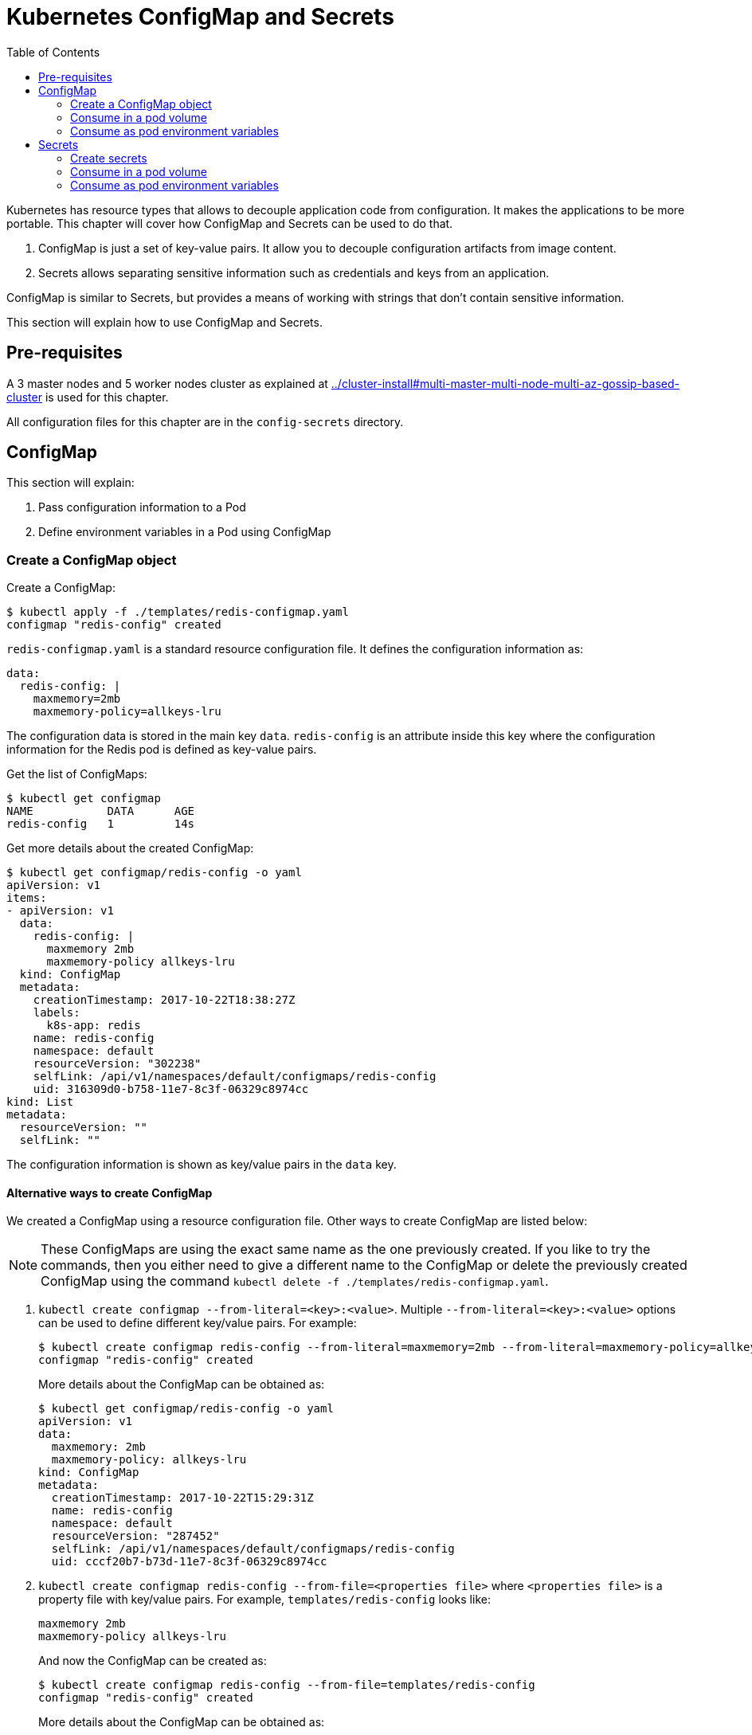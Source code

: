 :icons:
:linkcss:
:imagesdir: ../images

= Kubernetes ConfigMap and Secrets
:toc:

Kubernetes has resource types that allows to decouple application code from configuration. It makes the applications to be more portable. This chapter will cover how ConfigMap and Secrets can be used to do that.

. ConfigMap is just a set of key-value pairs. It allow you to decouple configuration artifacts from image content.
. Secrets allows separating sensitive information such as credentials and keys from an application.

ConfigMap is similar to Secrets, but provides a means of working with strings that don’t contain sensitive information.

This section will explain how to use ConfigMap and Secrets.

== Pre-requisites

A 3 master nodes and 5 worker nodes cluster as explained at link:../cluster-install#multi-master-multi-node-multi-az-gossip-based-cluster[] is used for this chapter.

All configuration files for this chapter are in the `config-secrets` directory.

== ConfigMap

This section will explain:

. Pass configuration information to a Pod
. Define environment variables in a Pod using ConfigMap

=== Create a ConfigMap object

Create a ConfigMap:

    $ kubectl apply -f ./templates/redis-configmap.yaml
    configmap "redis-config" created

`redis-configmap.yaml` is a standard resource configuration file. It defines the configuration information as:

    data:
      redis-config: |
        maxmemory=2mb
        maxmemory-policy=allkeys-lru

The configuration data is stored in the main key `data`. `redis-config` is an attribute inside this key where the configuration information for the Redis pod is defined as key-value pairs.

Get the list of ConfigMaps:

    $ kubectl get configmap
    NAME           DATA      AGE
    redis-config   1         14s

Get more details about the created ConfigMap:

```
$ kubectl get configmap/redis-config -o yaml
apiVersion: v1
items:
- apiVersion: v1
  data:
    redis-config: |
      maxmemory 2mb
      maxmemory-policy allkeys-lru
  kind: ConfigMap
  metadata:
    creationTimestamp: 2017-10-22T18:38:27Z
    labels:
      k8s-app: redis
    name: redis-config
    namespace: default
    resourceVersion: "302238"
    selfLink: /api/v1/namespaces/default/configmaps/redis-config
    uid: 316309d0-b758-11e7-8c3f-06329c8974cc
kind: List
metadata:
  resourceVersion: ""
  selfLink: ""
```

The configuration information is shown as key/value pairs in the `data` key.

==== Alternative ways to create ConfigMap

We created a ConfigMap using a resource configuration file. Other ways to create ConfigMap are listed below:

NOTE: These ConfigMaps are using the exact same name as the one previously created. If you like to try the commands, then you either need to give a different name to the ConfigMap or delete the previously created ConfigMap using the command `kubectl delete -f ./templates/redis-configmap.yaml`.

. `kubectl create configmap --from-literal=<key>:<value>`. Multiple `--from-literal=<key>:<value>` options can be used to define different key/value pairs. For example:

  $ kubectl create configmap redis-config --from-literal=maxmemory=2mb --from-literal=maxmemory-policy=allkeys-lru
  configmap "redis-config" created
+
More details about the ConfigMap can be obtained as:
+
  $ kubectl get configmap/redis-config -o yaml
  apiVersion: v1
  data:
    maxmemory: 2mb
    maxmemory-policy: allkeys-lru
  kind: ConfigMap
  metadata:
    creationTimestamp: 2017-10-22T15:29:31Z
    name: redis-config
    namespace: default
    resourceVersion: "287452"
    selfLink: /api/v1/namespaces/default/configmaps/redis-config
    uid: cccf20b7-b73d-11e7-8c3f-06329c8974cc
+
. `kubectl create configmap redis-config --from-file=<properties file>` where `<properties file>` is a property file with key/value pairs. For example, `templates/redis-config` looks like:
+
  maxmemory 2mb
  maxmemory-policy allkeys-lru
+
And now the ConfigMap can be created as:
+
  $ kubectl create configmap redis-config --from-file=templates/redis-config
  configmap "redis-config" created
+
More details about the ConfigMap can be obtained as:
+
  $ kubectl get configmap/redis-config -o yaml
  apiVersion: v1
  data:
    redis-config: |
      maxmemory=2mb
      maxmemory-policy=allkeys-lru
  kind: ConfigMap
  metadata:
    creationTimestamp: 2017-10-22T15:56:08Z
    name: redis-config
    namespace: default
    resourceVersion: "289533"
    selfLink: /api/v1/namespaces/default/configmaps/redis-config
    uid: 84901162-b741-11e7-8c3f-06329c8974cc
+
The filename becomes a key stored in the data section of the ConfigMap. The file contents become the key’s value.

At the end of this section, you'll have created a ConfigMap `redis-config`.

=== Consume in a pod volume

A ConfigMap must be created before referencing it in a Pod specification (unless you mark the ConfigMap as "`optional`"). If you reference a ConfigMap that doesn’t exist would , the Pod won’t start.

Let's use `redis-config` ConfigMap to create our `redis.conf` configuration file in the pod `redis-pod`. It maps the ConfigMap to the volume where the configuration resides:

    $ kubectl apply -f ./templates/redis-pod.yaml
    pod "redis-pod" created

Wait for the pod to run:

    $ kubectl get pods
    NAME        READY     STATUS    RESTARTS   AGE
    redis-pod   1/1       Running   0          12m

Check logs from the pod to verify that Redis has started:

  $ kubectl logs redis-pod
                  _._                                                  
             _.-``__ ''-._                                             
        _.-``    `.  `_.  ''-._           Redis 2.8.19 (00000000/0) 64 bit
    .-`` .-```.  ```\/    _.,_ ''-._                                   
   (    '      ,       .-`  | `,    )     Running in stand alone mode
   |`-._`-...-` __...-.``-._|'` _.-'|     Port: 6379
   |    `-._   `._    /     _.-'    |     PID: 6
    `-._    `-._  `-./  _.-'    _.-'                                   
   |`-._`-._    `-.__.-'    _.-'_.-'|                                  
   |    `-._`-._        _.-'_.-'    |           http://redis.io        
    `-._    `-._`-.__.-'_.-'    _.-'                                   
   |`-._`-._    `-.__.-'    _.-'_.-'|                                  
   |    `-._`-._        _.-'_.-'    |                                  
    `-._    `-._`-.__.-'_.-'    _.-'                                   
        `-._    `-.__.-'    _.-'                                       
            `-._        _.-'                                           
                `-.__.-'                                               

  [6] 22 Oct 18:39:45.386 # Server started, Redis version 2.8.19
  [6] 22 Oct 18:39:45.386 # WARNING you have Transparent Huge Pages (THP) support enabled in your kernel. This will create latency and memory usage issues with Redis. To fix this issue run the command 'echo never > /sys/kernel/mm/transparent_hugepage/enabled' as root, and add it to your /etc/rc.local in order to retain the setting after a reboot. Redis must be restarted after THP is disabled.
  [6] 22 Oct 18:39:45.386 # WARNING: The TCP backlog setting of 511 cannot be enforced because /proc/sys/net/core/somaxconn is set to the lower value of 128.
  [6] 22 Oct 18:39:45.386 * The server is now ready to accept connections on port 6379

Validate that your redis cluster picked up the appropriate configuration:

    $ kubectl exec redis-pod -it redis-cli
    127.0.0.1:6379> CONFIG GET maxmemory
    1) "maxmemory"
    2) "2097152"
    127.0.0.1:6379> CONFIG GET maxmemory-policy
    1) "maxmemory-policy"
    2) "allkeys-lru"
    127.0.0.1:6379> quit

You should see the same values that were specified in `./templates/redis-configmap.yaml` outputted in the above commands.

Now, changing the pod configuration would involve the following steps:

. Edit `redis-configmap.yaml`
. Update the ConfigMap using the command: `kubectl apply -f templates/redis-config.yaml`
. Wrap the pod in a Deployment
. Terminate the pod, Deployment will restart the pod and pick up new configuration

=== Consume as pod environment variables

The data from ConfigMap can be used to initialize environment variables in a pod. We'll use `arungupta/print-hello` image to print "`Hello World`" on the console. The number of times this message is printed is defined by an environment variable `COUNT`. This value of this variable is defined in the ConfigMap.

==== Create a pod and use ConfigMap

. Create a ConfigMap:

  $ kubectl create configmap hello-config --from-literal=COUNT=2
  configmap "hello-config" created

. Get more details about this ConfigMap:

  $ kubectl get configmap/hello-config -o yaml
  apiVersion: v1
  data:
    COUNT: "2"
  kind: ConfigMap
  metadata:
    creationTimestamp: 2017-10-26T21:40:10Z
    name: hello-config
    namespace: default
    resourceVersion: "92516"
    selfLink: /api/v1/namespaces/default/configmaps/hello-config
    uid: 3dacb22f-ba96-11e7-ab9c-123f969a2ce2

. Use this ConfigMap to create a pod:

  $ kubectl apply -f templates/app-pod.yaml
  pod "app-pod" created
+
The pod configuration file looks like:
+
  apiVersion: v1
  kind: Pod
  metadata:
    labels:
      name: app-pod
    name: app-pod
  spec:
    containers:
    - name: app
      image: arungupta/print-hello:latest
      env:
      - name: COUNT
        valueFrom:
          configMapKeyRef:
            name: hello-config
            key: COUNT
      ports:
      - containerPort: 8080

. Observe logs from the pod:

  $ kubectl logs -f app-pod
  npm info it worked if it ends with ok
  npm info using npm@3.10.10
  npm info using node@v6.11.4
  npm info lifecycle webapp@1.0.0~prestart: webapp@1.0.0
  npm info lifecycle webapp@1.0.0~start: webapp@1.0.0

  > webapp@1.0.0 start /usr/src/app
  > node server.js

  Running on http://0.0.0.0:8080

. In a new terminal, expose the pod as a Service:

  $ kubectl expose pod app-pod --port=80 --target-port=8080 --name=app
  service "app" exposed

. Start Kubernetes proxy:

  kubectl proxy

. In a new terminal, access the service as:

  $ curl http://localhost:8001/api/v1/proxy/namespaces/default/services/app/
  printed 2 times
+
The pod logs are refreshed as well:
+
  Hello world 0
  Hello world 1

==== Change the ConfigMap and verify pod logs

. Edit the ConfigMap:

  $ kubectl edit configmap/hello-config

. Change the value to `4`
. Terminate the pod:

  $ kubectl delete pod/app-pod
  pod "app-pod" deleted

. Run the pod again:

  kubectl create -f templates/app-pod.yaml
  pod "app-pod" created

. Access the service again:

  curl http://localhost:8001/api/v1/proxy/namespaces/default/services/app/
  printed 4 times

. Logs from the pod are refreshed:

  Hello world 0
  Hello world 1
  Hello world 2
  Hello world 3

== Secrets

In this section we will demonstrate how to place secrets into the Kubernetes cluster and then show multiple ways of retrieving those secretes from within a pod.

=== Create secrets

First encode the secrets you want to apply, for this example we will use the username `admin` and the password `password`

    echo -n "admin" | base64
    echo -n "password" | base64

Both of these values are already written in the file `./templates/secret.yaml`. The configuration looks like:

```
apiVersion: v1
kind: Secret
metadata:
  name: mysecret
type: Opaque
data:
  username: YWRtaW4=
  password: cGFzc3dvcmQ=
```

You can now insert this secret in the Kubernetes cluster with the following command:

  kubectl apply -f ./templates/secret.yaml

The list of created secrets can be seen as:

  $ kubectl get secrets
  NAME                  TYPE                                  DATA      AGE
  default-token-4cqsx   kubernetes.io/service-account-token   3         8h
  mysecret              Opaque                                2         6s

The values of the secret are displayed as `Opaque`.

Get more details about the secret:

  $ kubectl describe secrets/mysecret
  Name:         mysecret
  Namespace:    default
  Labels:       <none>
  Annotations:  <none>

  Type:  Opaque

  Data
  ====
  password:  8 bytes
  username:  5 bytes

Once again, the values of the secret are not shown.

=== Consume in a pod volume

Deploy the pod:

    kubectl apply -f ./templates/pod-secret-volume.yaml

The pod configuration file looks like:

    apiVersion: v1
    kind: Pod
    metadata:
      name: pod-secret-volume
    spec:
      containers:
      - name: pod-secret-volume
        image: redis
        volumeMounts:
        - name: foo
          mountPath: "/etc/foo"
          readOnly: true
      volumes:
      - name: foo
        secret:
          secretName: mysecret

Open a shell to the pod to see the secrets:

    kubectl exec -it pod-secret-volume /bin/bash
    ls /etc/foo
    cat /etc/foo/username ; echo
    cat /etc/foo/password ; echo

The above commands should result in the plain text values, the decoding is done for you.

Delete the pod:

    kubectl delete -f ./templates/pod-secret-volume.yaml

=== Consume as pod environment variables

Deploy the pod:

    kubectl apply -f ./templates/pod-secret-env.yaml

The pod configuration file looks like:

    apiVersion: v1
    kind: Pod
    metadata:
      name: pod-secret-env
    spec:
      containers:
      - name: pod-secret-env
        image: redis
        env:
          - name: SECRET_USERNAME
            valueFrom:
              secretKeyRef:
                name: mysecret
                key: username
          - name: SECRET_PASSWORD
            valueFrom:
              secretKeyRef:
                name: mysecret
                key: password
      restartPolicy: Never

Open a shell to the pod to see the secrets:

    kubectl exec -it pod-secret-env /bin/bash
    echo $SECRET_USERNAME
    echo $SECRET_PASSWORD

The above commands illustrate how to see the secret values via environment variables.

